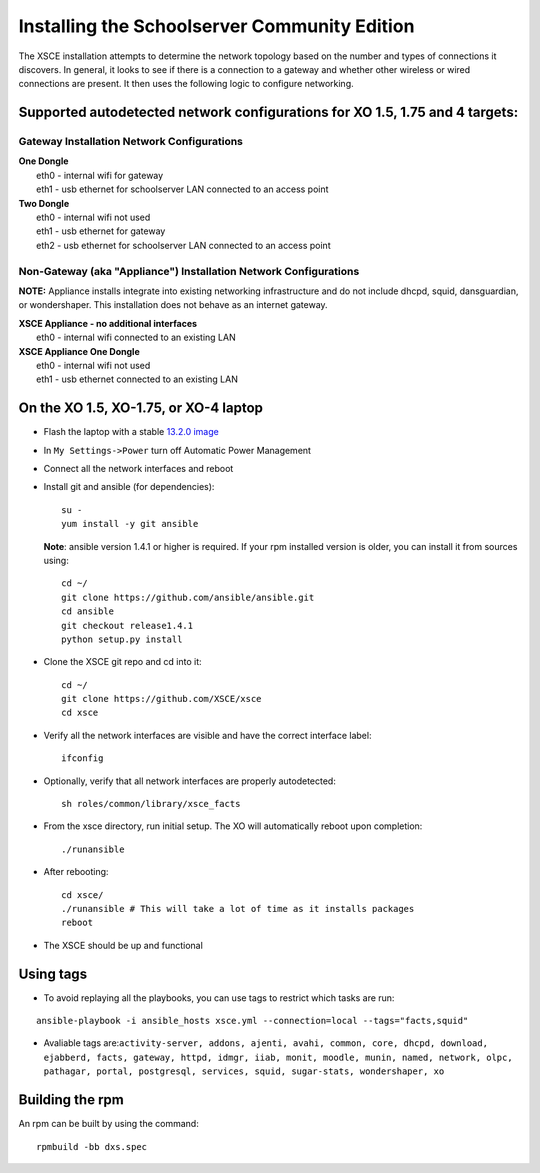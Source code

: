 =============================================
Installing the Schoolserver Community Edition 
=============================================

The XSCE installation attempts to determine the network topology based on the number and types of connections it discovers. In general, it looks to see if there is a connection to a gateway and whether other wireless or wired connections are present. It then uses the following logic to configure networking.

Supported autodetected network configurations for XO 1.5, 1.75 and 4 targets:
=============================================================================

Gateway Installation Network Configurations
-------------------------------------------

| **One Dongle**
|    eth0 - internal wifi for gateway
|    eth1 - usb ethernet for schoolserver LAN connected to an access point

| **Two Dongle**
|    eth0 - internal wifi not used
|    eth1 - usb ethernet for gateway
|    eth2 - usb ethernet for schoolserver LAN connected to an access point

Non-Gateway (aka "Appliance") Installation Network Configurations
-----------------------------------------------------------------

**NOTE:** Appliance installs integrate into existing networking infrastructure and do not include dhcpd, squid, dansguardian, or wondershaper.  This installation does not behave as an internet gateway.

| **XSCE Appliance - no additional interfaces**
|    eth0 - internal wifi connected to an existing LAN

| **XSCE Appliance One Dongle**
|    eth0 - internal wifi not used
|    eth1 - usb ethernet connected to an existing LAN 


On the XO 1.5, XO-1.75, or XO-4 laptop
======================================

* Flash the laptop with a stable `13.2.0 image`_

* In ``My Settings->Power`` turn off Automatic Power Management

* Connect all the network interfaces and reboot

* Install git and ansible (for dependencies)::

    su -
    yum install -y git ansible
    
  **Note**: ansible version 1.4.1 or higher is required. If your rpm installed
  version is older, you can install it from sources using::

    cd ~/
    git clone https://github.com/ansible/ansible.git
    cd ansible
    git checkout release1.4.1
    python setup.py install

* Clone the XSCE git repo and cd into it::

    cd ~/
    git clone https://github.com/XSCE/xsce
    cd xsce

* Verify all the network interfaces are visible and have the correct interface label::

    ifconfig

* Optionally, verify that all network interfaces are properly autodetected::

    sh roles/common/library/xsce_facts

* From the xsce directory, run initial setup.  The XO will automatically reboot upon completion::

    ./runansible

* After rebooting::

    cd xsce/
    ./runansible # This will take a lot of time as it installs packages
    reboot

* The XSCE should be up and functional

.. _13.2.0 image: http://wiki.laptop.org/go/Release_notes/13.2.0#Installation

.. _XSCE: http://schoolserver.org/


Using tags
==========

* To avoid replaying all the playbooks, you can use tags to restrict which tasks are run: 
::

  ansible-playbook -i ansible_hosts xsce.yml --connection=local --tags="facts,squid"
* Avaliable tags are:``activity-server, addons, ajenti, avahi, common, core, dhcpd, download, ejabberd, facts, gateway, httpd, idmgr, iiab, monit, moodle, munin, named, network, olpc, pathagar, portal, postgresql, services, squid, sugar-stats, wondershaper, xo``


Building the rpm
================

An rpm can be built by using the command::

    rpmbuild -bb dxs.spec

